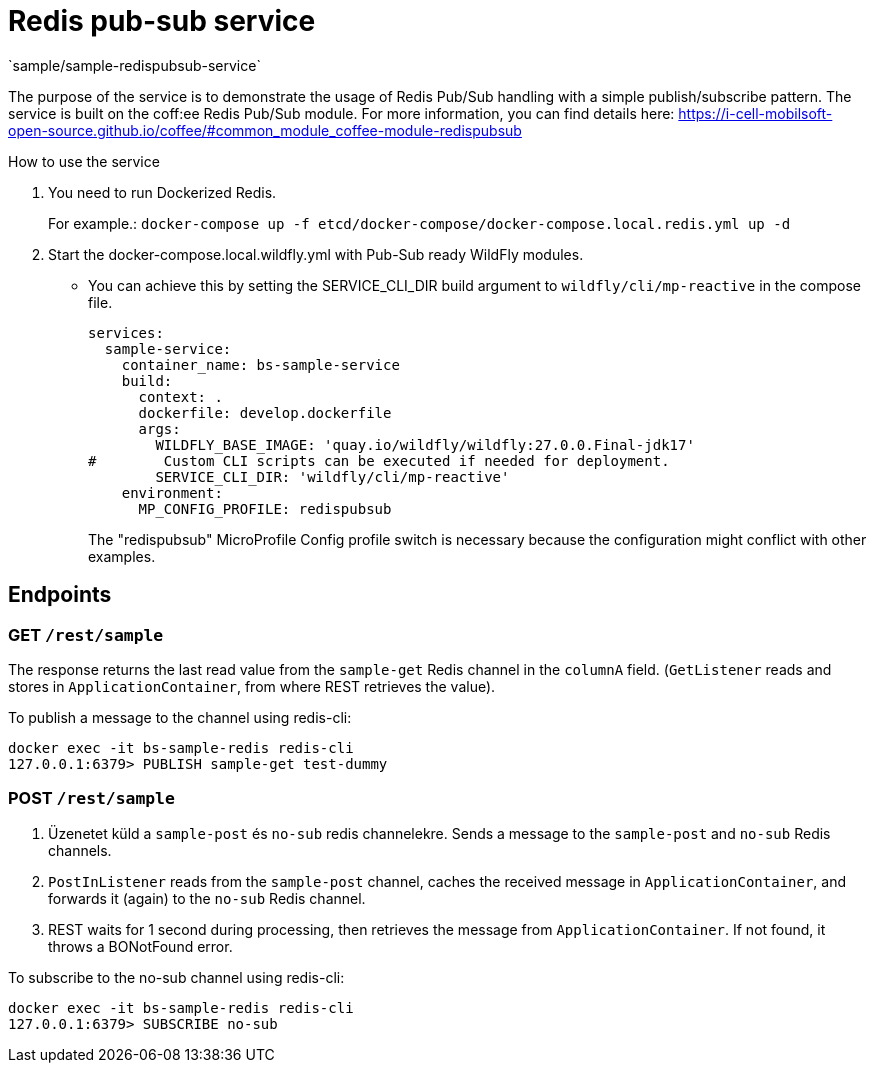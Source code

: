 = Redis pub-sub service
`sample/sample-redispubsub-service`

The purpose of the service is to demonstrate the usage of Redis Pub/Sub handling with a simple publish/subscribe pattern.
The service is built on the coff:ee Redis Pub/Sub module. For more information, you can find details here: https://i-cell-mobilsoft-open-source.github.io/coffee/#common_module_coffee-module-redispubsub

How to use the service

. You need to run Dockerized Redis.
+
For example.: `docker-compose up -f etcd/docker-compose/docker-compose.local.redis.yml up -d`
. Start the docker-compose.local.wildfly.yml with Pub-Sub ready WildFly modules.
* You can achieve this by setting the SERVICE_CLI_DIR build argument to `wildfly/cli/mp-reactive` in the compose file.
+
[source,yaml]
----
services:
  sample-service:
    container_name: bs-sample-service
    build:
      context: .
      dockerfile: develop.dockerfile
      args:
        WILDFLY_BASE_IMAGE: 'quay.io/wildfly/wildfly:27.0.0.Final-jdk17'
#        Custom CLI scripts can be executed if needed for deployment.
        SERVICE_CLI_DIR: 'wildfly/cli/mp-reactive'
    environment:
      MP_CONFIG_PROFILE: redispubsub
----
The "redispubsub" MicroProfile Config profile switch is necessary 
because the configuration might conflict with other examples.

== Endpoints

=== GET `/rest/sample`

The response returns the last read value from the `sample-get` Redis channel in the `columnA` field.
(`GetListener` reads and stores in `ApplicationContainer`, from where REST retrieves the value).

To publish a message to the channel using redis-cli:

[source, shell]
----
docker exec -it bs-sample-redis redis-cli
127.0.0.1:6379> PUBLISH sample-get test-dummy
----


=== POST `/rest/sample`

. Üzenetet küld a `sample-post` és `no-sub` redis channelekre.
Sends a message to the `sample-post` and `no-sub` Redis channels.
. `PostInListener` reads from the `sample-post` channel, caches the received message in 
`ApplicationContainer`, and forwards it (again) to the `no-sub` Redis channel.
. REST waits for 1 second during processing, then retrieves the message from `ApplicationContainer`. If not found, it throws a BONotFound error.

To subscribe to the no-sub channel using redis-cli:
[source, shell]
----
docker exec -it bs-sample-redis redis-cli
127.0.0.1:6379> SUBSCRIBE no-sub
----




